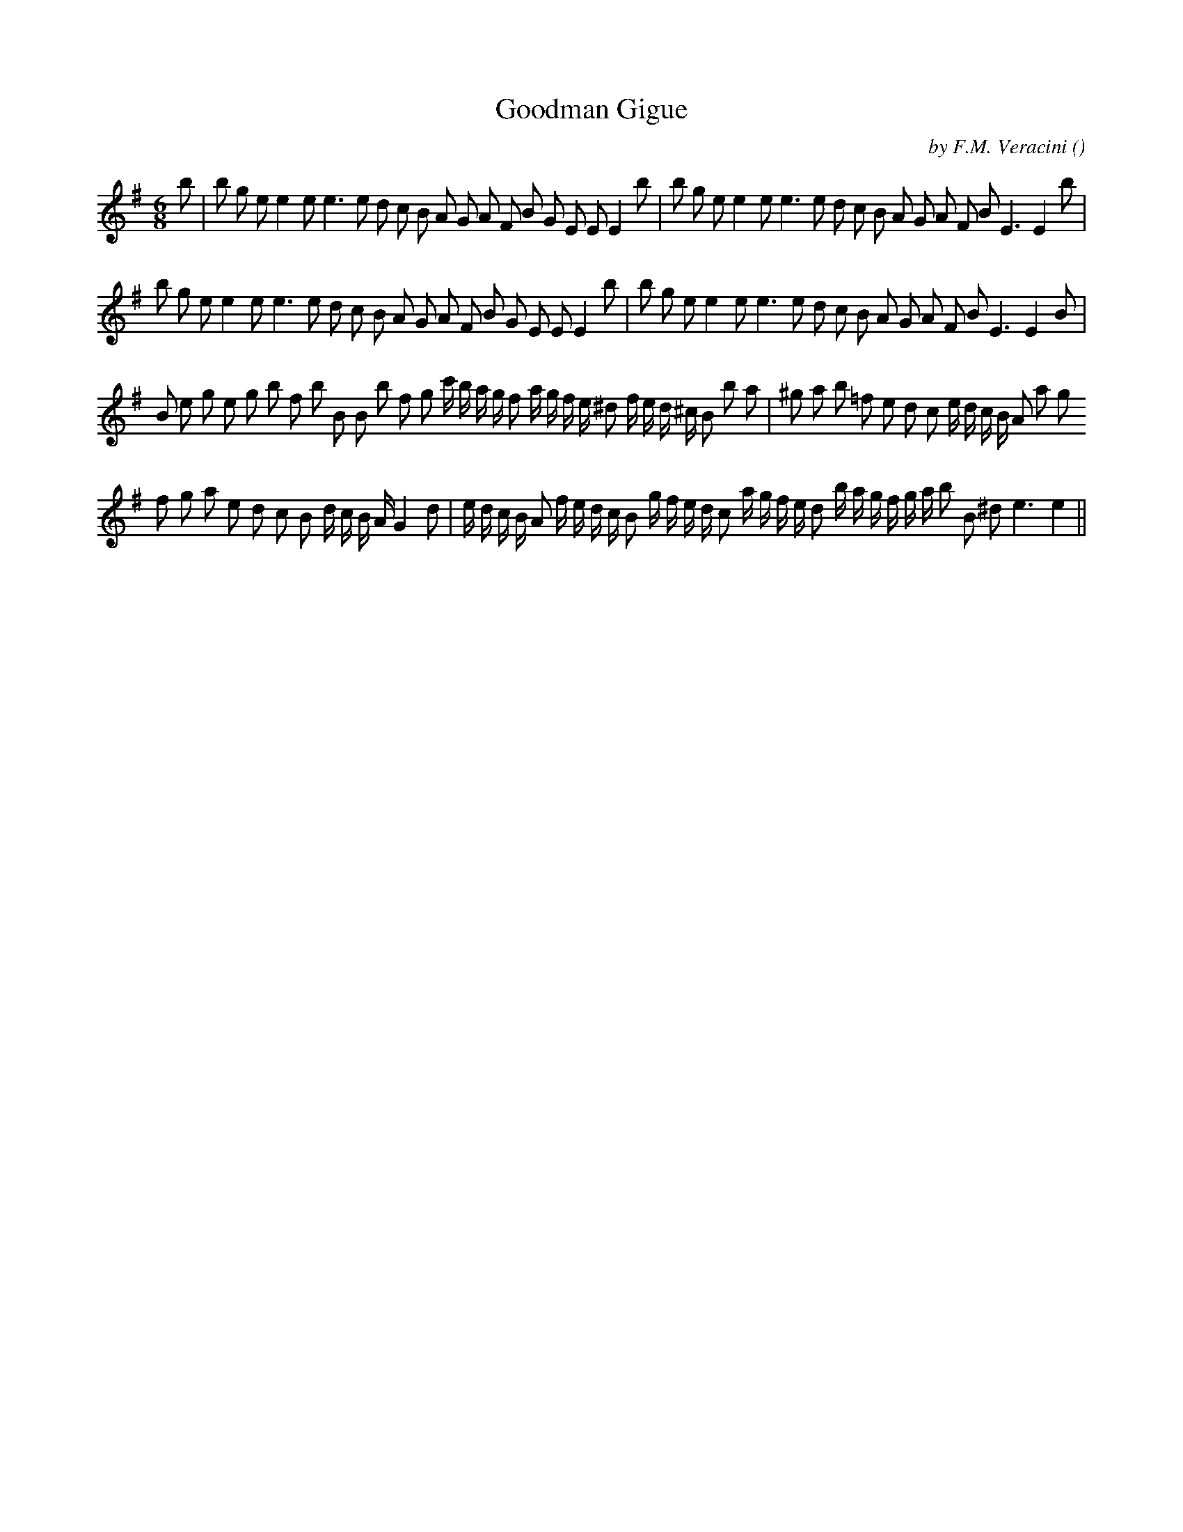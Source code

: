 X:1
T: Goodman Gigue
N:
C:by F.M. Veracini
S:tune is "Gigue"
A:
O:
R:
M:6/8
K:Em
I:speed 150
%W: A
% voice 1 (1 lines, 39 notes)
K:Em
M:6/8
L:1/16
b2 |b2 g2 e2 e4 e2 e6e2 d2 c2 B2 A2 G2 A2 F2 B2 G2 E2 E2 E4 b2 |b2 g2 e2 e4 e2 e6e2 d2 c2 B2 A2 G2 A2 F2 B2 E6E4 b2 |
%W:
% voice 1 (1 lines, 38 notes)
b2 g2 e2 e4 e2 e6e2 d2 c2 B2 A2 G2 A2 F2 B2 G2 E2 E2 E4 b2 |b2 g2 e2 e4 e2 e6e2 d2 c2 B2 A2 G2 A2 F2 B2 E6E4 B2 |
%W: B
% voice 1 (1 lines, 44 notes)
B2 e2 g2 e2 g2 b2 f2 b2 B2 B2 b2 f2 g2 c' b a g f2 a g f e ^d2 f e d ^c B2 b2 a2 |^g2 a2 b2 =f2 e2 d2 c2 e d c B A2 a2 g2
%W:
% voice 1 (1 lines, 44 notes)
f2 g2 a2 e2 d2 c2 B2 d c B A G4 d2 |e d c B A2 f e d c B2 g f e d c2 a g f e d2 b a g f g a b2 B2 ^d2 e6e4 ||
